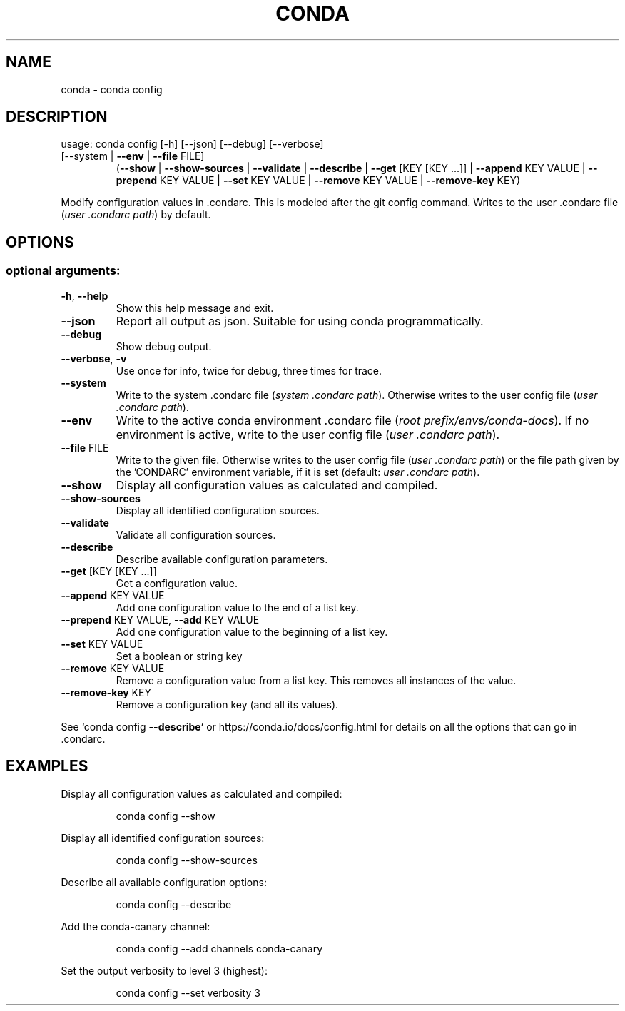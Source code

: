 .\" DO NOT MODIFY THIS FILE!  It was generated by help2man 1.47.4.
.TH CONDA "1" "12월 2017" "Anaconda, Inc." "User Commands"
.SH NAME
conda \- conda config
.SH DESCRIPTION
usage: conda config [\-h] [\-\-json] [\-\-debug] [\-\-verbose]
.TP
[\-\-system | \fB\-\-env\fR | \fB\-\-file\fR FILE]
(\fB\-\-show\fR | \fB\-\-show\-sources\fR | \fB\-\-validate\fR | \fB\-\-describe\fR | \fB\-\-get\fR [KEY [KEY ...]] | \fB\-\-append\fR KEY VALUE | \fB\-\-prepend\fR KEY VALUE | \fB\-\-set\fR KEY VALUE | \fB\-\-remove\fR KEY VALUE | \fB\-\-remove\-key\fR KEY)
.PP
Modify configuration values in .condarc.  This is modeled after the git
config command.  Writes to the user .condarc file (\fI\,user .condarc path\/\fP) by default.
.SH OPTIONS
.SS "optional arguments:"
.TP
\fB\-h\fR, \fB\-\-help\fR
Show this help message and exit.
.TP
\fB\-\-json\fR
Report all output as json. Suitable for using conda
programmatically.
.TP
\fB\-\-debug\fR
Show debug output.
.TP
\fB\-\-verbose\fR, \fB\-v\fR
Use once for info, twice for debug, three times for
trace.
.TP
\fB\-\-system\fR
Write to the system .condarc file
(\fI\,system .condarc path\/\fP). Otherwise writes to the user
config file (\fI\,user .condarc path\/\fP).
.TP
\fB\-\-env\fR
Write to the active conda environment .condarc file
(\fI\,root prefix/envs/conda\-docs\/\fP). If no environment is
active, write to the user config file
(\fI\,user .condarc path\/\fP).
.TP
\fB\-\-file\fR FILE
Write to the given file. Otherwise writes to the user
config file (\fI\,user .condarc path\/\fP) or the file path
given by the 'CONDARC' environment variable, if it is
set (default: \fI\,user .condarc path\/\fP).
.TP
\fB\-\-show\fR
Display all configuration values as calculated and
compiled.
.TP
\fB\-\-show\-sources\fR
Display all identified configuration sources.
.TP
\fB\-\-validate\fR
Validate all configuration sources.
.TP
\fB\-\-describe\fR
Describe available configuration parameters.
.TP
\fB\-\-get\fR [KEY [KEY ...]]
Get a configuration value.
.TP
\fB\-\-append\fR KEY VALUE
Add one configuration value to the end of a list key.
.TP
\fB\-\-prepend\fR KEY VALUE, \fB\-\-add\fR KEY VALUE
Add one configuration value to the beginning of a list
key.
.TP
\fB\-\-set\fR KEY VALUE
Set a boolean or string key
.TP
\fB\-\-remove\fR KEY VALUE
Remove a configuration value from a list key. This
removes all instances of the value.
.TP
\fB\-\-remove\-key\fR KEY
Remove a configuration key (and all its values).
.PP
See `conda config \fB\-\-describe\fR` or https://conda.io/docs/config.html
for details on all the options that can go in .condarc.
.SH EXAMPLES
Display all configuration values as calculated and compiled:
.IP
conda config \-\-show
.PP
Display all identified configuration sources:
.IP
conda config \-\-show\-sources
.PP
Describe all available configuration options:
.IP
conda config \-\-describe
.PP
Add the conda\-canary channel:
.IP
conda config \-\-add channels conda\-canary
.PP
Set the output verbosity to level 3 (highest):
.IP
conda config \-\-set verbosity 3
